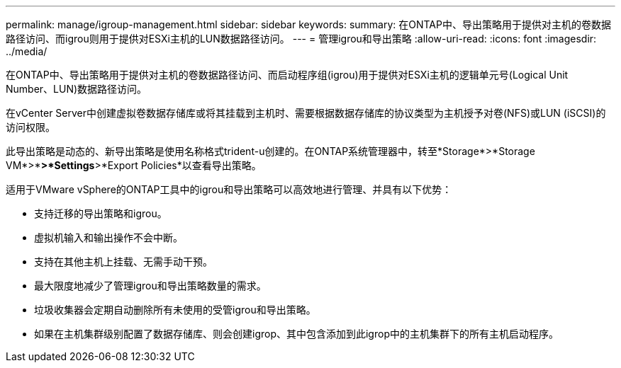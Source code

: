 ---
permalink: manage/igroup-management.html 
sidebar: sidebar 
keywords:  
summary: 在ONTAP中、导出策略用于提供对主机的卷数据路径访问、而igrou则用于提供对ESXi主机的LUN数据路径访问。 
---
= 管理igrou和导出策略
:allow-uri-read: 
:icons: font
:imagesdir: ../media/


[role="lead"]
在ONTAP中、导出策略用于提供对主机的卷数据路径访问、而启动程序组(igrou)用于提供对ESXi主机的逻辑单元号(Logical Unit Number、LUN)数据路径访问。

在vCenter Server中创建虚拟卷数据存储库或将其挂载到主机时、需要根据数据存储库的协议类型为主机授予对卷(NFS)或LUN (iSCSI)的访问权限。

此导出策略是动态的、新导出策略是使用名称格式trident-u创建的。在ONTAP系统管理器中，转至*Storage*>*Storage VM*>*[Storage VM name]*>*Settings*>*Export Policies*以查看导出策略。

适用于VMware vSphere的ONTAP工具中的igrou和导出策略可以高效地进行管理、并具有以下优势：

* 支持迁移的导出策略和igrou。
* 虚拟机输入和输出操作不会中断。
* 支持在其他主机上挂载、无需手动干预。
* 最大限度地减少了管理igrou和导出策略数量的需求。
* 垃圾收集器会定期自动删除所有未使用的受管igrou和导出策略。
* 如果在主机集群级别配置了数据存储库、则会创建igrop、其中包含添加到此igrop中的主机集群下的所有主机启动程序。

